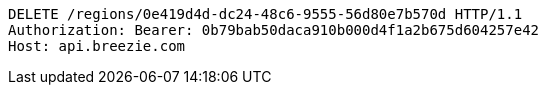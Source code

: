 [source,http,options="nowrap"]
----
DELETE /regions/0e419d4d-dc24-48c6-9555-56d80e7b570d HTTP/1.1
Authorization: Bearer: 0b79bab50daca910b000d4f1a2b675d604257e42
Host: api.breezie.com

----